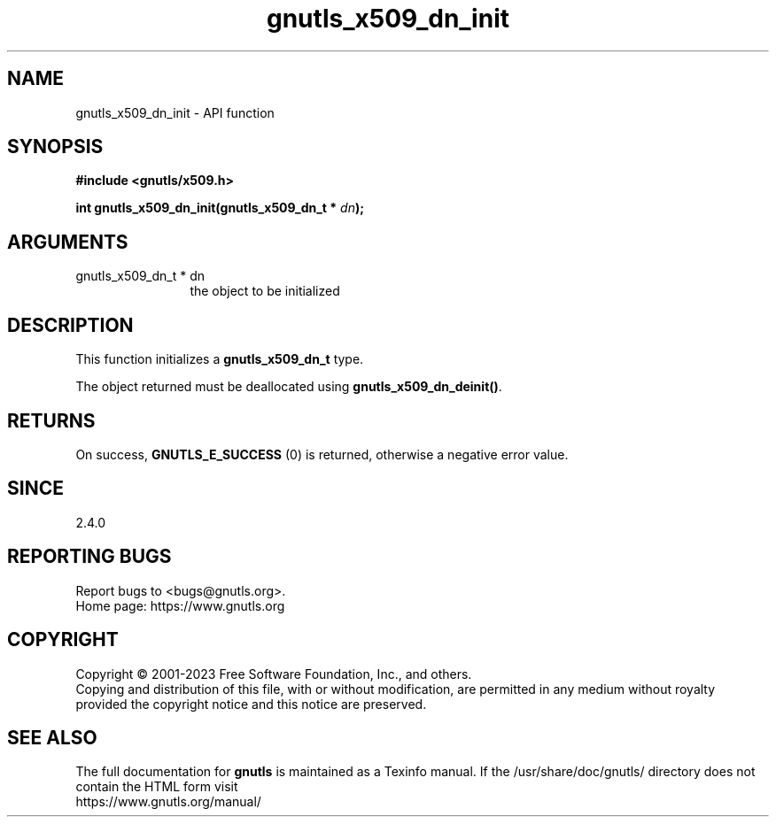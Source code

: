 .\" DO NOT MODIFY THIS FILE!  It was generated by gdoc.
.TH "gnutls_x509_dn_init" 3 "3.8.1" "gnutls" "gnutls"
.SH NAME
gnutls_x509_dn_init \- API function
.SH SYNOPSIS
.B #include <gnutls/x509.h>
.sp
.BI "int gnutls_x509_dn_init(gnutls_x509_dn_t * " dn ");"
.SH ARGUMENTS
.IP "gnutls_x509_dn_t * dn" 12
the object to be initialized
.SH "DESCRIPTION"
This function initializes a \fBgnutls_x509_dn_t\fP type.

The object returned must be deallocated using
\fBgnutls_x509_dn_deinit()\fP.
.SH "RETURNS"
On success, \fBGNUTLS_E_SUCCESS\fP (0) is returned, otherwise a
negative error value.
.SH "SINCE"
2.4.0
.SH "REPORTING BUGS"
Report bugs to <bugs@gnutls.org>.
.br
Home page: https://www.gnutls.org

.SH COPYRIGHT
Copyright \(co 2001-2023 Free Software Foundation, Inc., and others.
.br
Copying and distribution of this file, with or without modification,
are permitted in any medium without royalty provided the copyright
notice and this notice are preserved.
.SH "SEE ALSO"
The full documentation for
.B gnutls
is maintained as a Texinfo manual.
If the /usr/share/doc/gnutls/
directory does not contain the HTML form visit
.B
.IP https://www.gnutls.org/manual/
.PP
